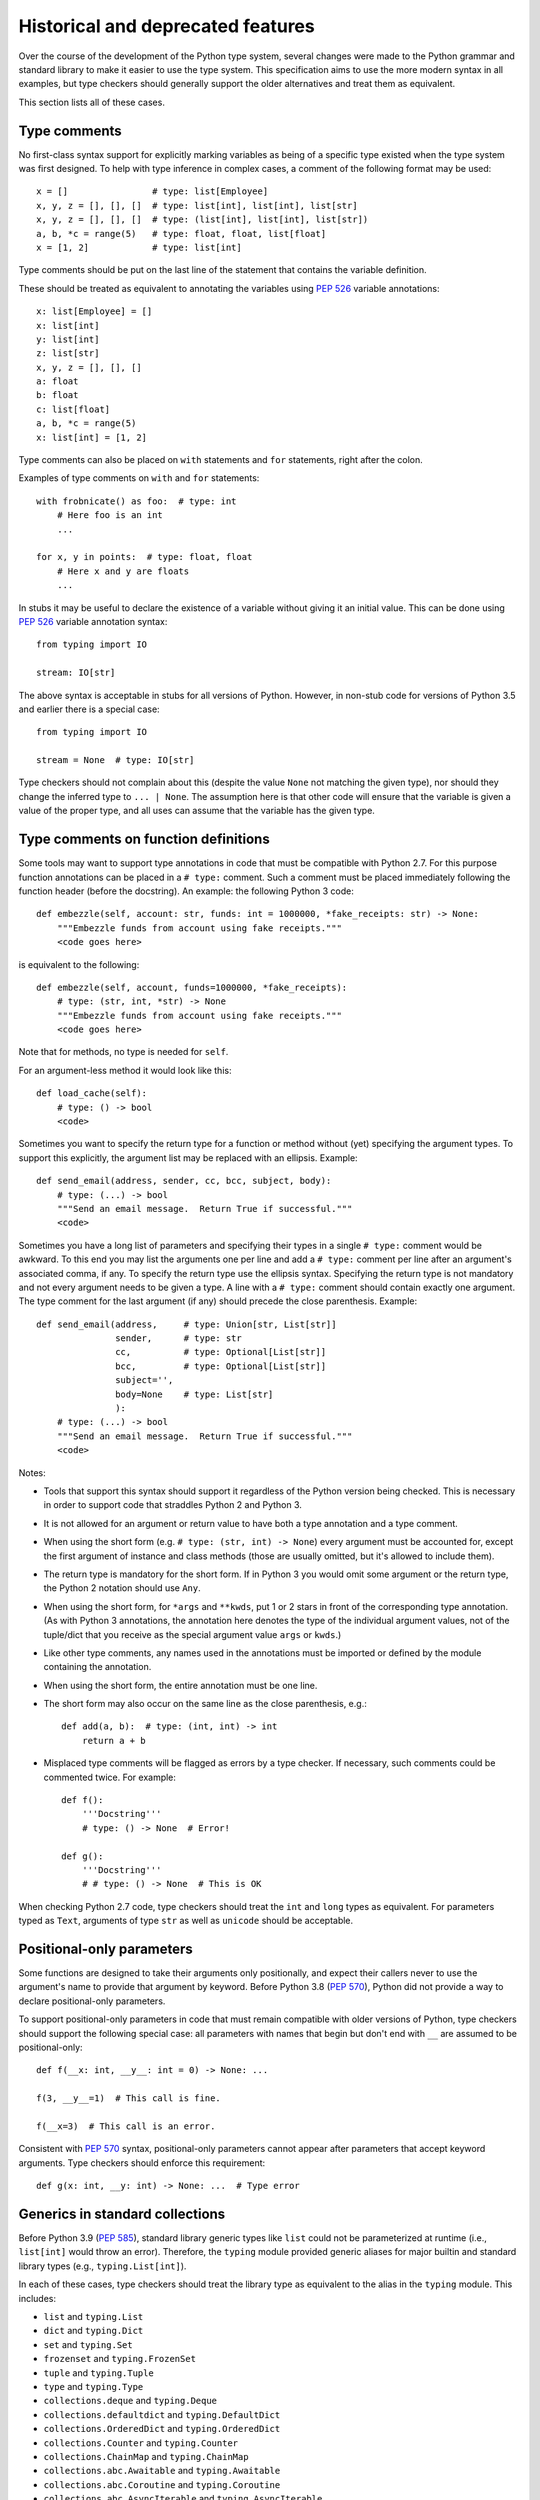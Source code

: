 .. _historical:

Historical and deprecated features
==================================

Over the course of the development of the Python type system, several
changes were made to the Python grammar and standard library to make it
easier to use the type system. This specification aims to use the more
modern syntax in all examples, but type checkers should generally support
the older alternatives and treat them as equivalent.

This section lists all of these cases.

.. _`type-comments`:

Type comments
-------------

No first-class syntax support for explicitly marking variables as being
of a specific type existed when the type system was first designed.
To help with type inference in
complex cases, a comment of the following format may be used::

  x = []                # type: list[Employee]
  x, y, z = [], [], []  # type: list[int], list[int], list[str]
  x, y, z = [], [], []  # type: (list[int], list[int], list[str])
  a, b, *c = range(5)   # type: float, float, list[float]
  x = [1, 2]            # type: list[int]

Type comments should be put on the last line of the statement that
contains the variable definition.

These should be treated as equivalent to annotating the variables
using :pep:`526` variable annotations::

  x: list[Employee] = []
  x: list[int]
  y: list[int]
  z: list[str]
  x, y, z = [], [], []
  a: float
  b: float
  c: list[float]
  a, b, *c = range(5)
  x: list[int] = [1, 2]

Type comments can also be placed on
``with`` statements and ``for`` statements, right after the colon.

Examples of type comments on ``with`` and ``for`` statements::

  with frobnicate() as foo:  # type: int
      # Here foo is an int
      ...

  for x, y in points:  # type: float, float
      # Here x and y are floats
      ...

In stubs it may be useful to declare the existence of a variable
without giving it an initial value.  This can be done using :pep:`526`
variable annotation syntax::

  from typing import IO

  stream: IO[str]

The above syntax is acceptable in stubs for all versions of Python.
However, in non-stub code for versions of Python 3.5 and earlier
there is a special case::

  from typing import IO

  stream = None  # type: IO[str]

Type checkers should not complain about this (despite the value
``None`` not matching the given type), nor should they change the
inferred type to ``... | None``.  The
assumption here is that other code will ensure that the variable is
given a value of the proper type, and all uses can assume that the
variable has the given type.

.. _`type-comments-function`:

Type comments on function definitions
-------------------------------------

Some tools may want to support type annotations in code that must be
compatible with Python 2.7.  For this purpose function annotations can be placed in
a ``# type:`` comment.  Such a comment must be placed immediately
following the function header (before the docstring).  An example: the
following Python 3 code::

  def embezzle(self, account: str, funds: int = 1000000, *fake_receipts: str) -> None:
      """Embezzle funds from account using fake receipts."""
      <code goes here>

is equivalent to the following::

  def embezzle(self, account, funds=1000000, *fake_receipts):
      # type: (str, int, *str) -> None
      """Embezzle funds from account using fake receipts."""
      <code goes here>

Note that for methods, no type is needed for ``self``.

For an argument-less method it would look like this::

  def load_cache(self):
      # type: () -> bool
      <code>

Sometimes you want to specify the return type for a function or method
without (yet) specifying the argument types.  To support this
explicitly, the argument list may be replaced with an ellipsis.
Example::

  def send_email(address, sender, cc, bcc, subject, body):
      # type: (...) -> bool
      """Send an email message.  Return True if successful."""
      <code>

Sometimes you have a long list of parameters and specifying their
types in a single ``# type:`` comment would be awkward.  To this end
you may list the arguments one per line and add a ``# type:`` comment
per line after an argument's associated comma, if any.
To specify the return type use the ellipsis syntax. Specifying the return
type is not mandatory and not every argument needs to be given a type.
A line with a ``# type:`` comment should contain exactly one argument.
The type comment for the last argument (if any) should precede the close
parenthesis. Example::

  def send_email(address,     # type: Union[str, List[str]]
                 sender,      # type: str
                 cc,          # type: Optional[List[str]]
                 bcc,         # type: Optional[List[str]]
                 subject='',
                 body=None    # type: List[str]
                 ):
      # type: (...) -> bool
      """Send an email message.  Return True if successful."""
      <code>

Notes:

- Tools that support this syntax should support it regardless of the
  Python version being checked.  This is necessary in order to support
  code that straddles Python 2 and Python 3.

- It is not allowed for an argument or return value to have both
  a type annotation and a type comment.

- When using the short form (e.g. ``# type: (str, int) -> None``)
  every argument must be accounted for, except the first argument of
  instance and class methods (those are usually omitted, but it's
  allowed to include them).

- The return type is mandatory for the short form.  If in Python 3 you
  would omit some argument or the return type, the Python 2 notation
  should use ``Any``.

- When using the short form, for ``*args`` and ``**kwds``, put 1 or 2
  stars in front of the corresponding type annotation.  (As with
  Python 3 annotations, the annotation here denotes the type of the
  individual argument values, not of the tuple/dict that you receive
  as the special argument value ``args`` or ``kwds``.)

- Like other type comments, any names used in the annotations must be
  imported or defined by the module containing the annotation.

- When using the short form, the entire annotation must be one line.

- The short form may also occur on the same line as the close
  parenthesis, e.g.::

    def add(a, b):  # type: (int, int) -> int
        return a + b

- Misplaced type comments will be flagged as errors by a type checker.
  If necessary, such comments could be commented twice. For example::

    def f():
        '''Docstring'''
        # type: () -> None  # Error!

    def g():
        '''Docstring'''
        # # type: () -> None  # This is OK

When checking Python 2.7 code, type checkers should treat the ``int`` and
``long`` types as equivalent. For parameters typed as ``Text``, arguments of
type ``str`` as well as ``unicode`` should be acceptable.

.. _`pos-only-double-underscore`:

Positional-only parameters
--------------------------

Some functions are designed to take their arguments only positionally,
and expect their callers never to use the argument's name to provide
that argument by keyword. Before Python 3.8 (:pep:`570`), Python did
not provide a way to declare positional-only parameters.

To support positional-only parameters in code that must remain compatible
with older versions of Python, type checkers should support the following
special case: all parameters with names that begin but don't end with ``__``
are assumed to be positional-only::

  def f(__x: int, __y__: int = 0) -> None: ...

  f(3, __y__=1)  # This call is fine.

  f(__x=3)  # This call is an error.

Consistent with :pep:`570` syntax, positional-only parameters cannot appear
after parameters that accept keyword arguments. Type checkers should enforce
this requirement::

  def g(x: int, __y: int) -> None: ...  # Type error


Generics in standard collections
--------------------------------

Before Python 3.9 (:pep:`585`), standard library generic types like
``list`` could not be parameterized at runtime (i.e., ``list[int]``
would throw an error). Therefore, the ``typing`` module provided
generic aliases for major builtin and standard library types (e.g.,
``typing.List[int]``).

In each of these cases, type checkers should treat the library type
as equivalent to the alias in the ``typing`` module. This includes:

* ``list`` and ``typing.List``
* ``dict`` and ``typing.Dict``
* ``set`` and ``typing.Set``
* ``frozenset`` and ``typing.FrozenSet``
* ``tuple`` and ``typing.Tuple``
* ``type`` and ``typing.Type``
* ``collections.deque`` and ``typing.Deque``
* ``collections.defaultdict`` and ``typing.DefaultDict``
* ``collections.OrderedDict`` and ``typing.OrderedDict``
* ``collections.Counter`` and ``typing.Counter``
* ``collections.ChainMap`` and ``typing.ChainMap``
* ``collections.abc.Awaitable`` and ``typing.Awaitable``
* ``collections.abc.Coroutine`` and ``typing.Coroutine``
* ``collections.abc.AsyncIterable`` and ``typing.AsyncIterable``
* ``collections.abc.AsyncIterator`` and ``typing.AsyncIterator``
* ``collections.abc.AsyncGenerator`` and ``typing.AsyncGenerator``
* ``collections.abc.Iterable`` and ``typing.Iterable``
* ``collections.abc.Iterator`` and ``typing.Iterator``
* ``collections.abc.Generator`` and ``typing.Generator``
* ``collections.abc.Reversible`` and ``typing.Reversible``
* ``collections.abc.Container`` and ``typing.Container``
* ``collections.abc.Collection`` and ``typing.Collection``
* ``collections.abc.Callable`` and ``typing.Callable``
* ``collections.abc.Set`` and ``typing.AbstractSet`` (note the change in name)
* ``collections.abc.MutableSet`` and ``typing.MutableSet``
* ``collections.abc.Mapping`` and ``typing.Mapping``
* ``collections.abc.MutableMapping`` and ``typing.MutableMapping``
* ``collections.abc.Sequence`` and ``typing.Sequence``
* ``collections.abc.MutableSequence`` and ``typing.MutableSequence``
* ``collections.abc.ByteString`` and ``typing.ByteString``
* ``collections.abc.MappingView`` and ``typing.MappingView``
* ``collections.abc.KeysView`` and ``typing.KeysView``
* ``collections.abc.ItemsView`` and ``typing.ItemsView``
* ``collections.abc.ValuesView`` and ``typing.ValuesView``
* ``contextlib.AbstractContextManager`` and ``typing.ContextManager`` (note the change in name)
* ``contextlib.AbstractAsyncContextManager`` and ``typing.AsyncContextManager`` (note the change in name)
* ``re.Pattern`` and ``typing.Pattern``
* ``re.Match`` and ``typing.Match``

The generic aliases in the ``typing`` module are considered deprecated
and type checkers may warn if they are used.

.. _`typing-union`:
.. _`typing-optional`:

``Union`` and ``Optional``
--------------------------

Before Python 3.10 (:pep:`604`), Python did not support the ``|`` operator
for creating unions of types. Therefore, the ``typing.Union`` special form can also
be used to create union types. Type checkers should treat the two forms as equivalent.

In addition, the ``Optional`` special form provides a shortcut for a union with ``None``.

Examples:

* ``int | str`` is the same as ``Union[int, str]``
* ``int | str | range`` is the same as ``Union[int, str, range]``
* ``int | None`` is the same as ``Optional[int]`` and ``Union[int, None]``

.. _`unpack-pep646`:

``Unpack``
----------

:pep:`646`, which introduced ``TypeVarTuple`` into Python 3.11, also made two grammar
changes to support use of variadic generics, allowing use of the ``*`` operator in
index operations and in ``*args`` annotations. The ``Unpack[]`` operator was added to
support equivalent semantics on older Python versions. It should be treated as equivalent
to the ``*`` syntax. In particular, the following are equivalent:

* ``A[*Ts]`` is the same as ``A[Unpack[Ts]]``
* ``def f(*args: *Ts): ...`` is the same as ``def f(*args: Unpack[Ts]): ...``
